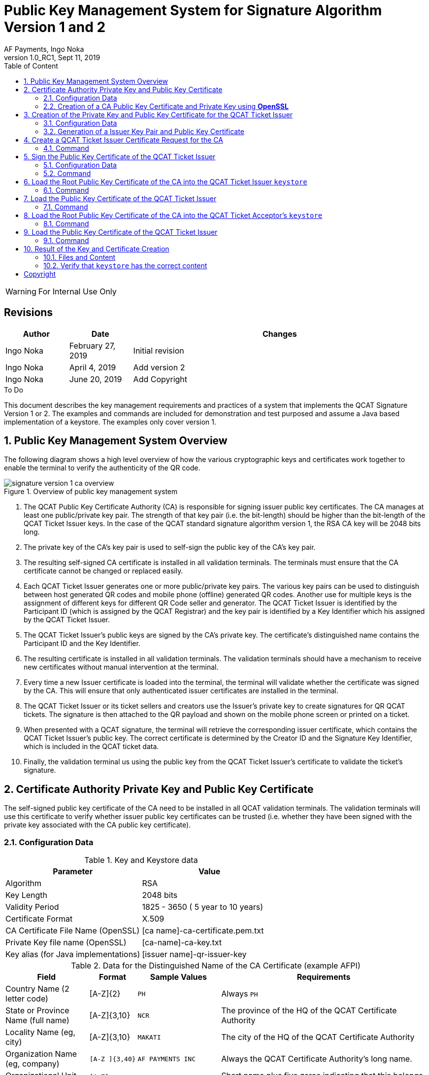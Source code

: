 :internal:
:classification-label: For External Distribution
ifdef::internal[]
:classification-label: For Internal Use Only
endif::[]
= Public Key Management System for Signature Algorithm Version 1 and 2
:author: AF Payments, Ingo Noka
:revnumber: 1.0_RC1
:revdate: Sept 11, 2019
:doctype: article
:title-page:
:encoding:  utf-8
:lang:      en
:toc:       left
:toclevels: 4
:toc-title: Table of Content
:sectnums:
:last-update-label:
:nofooter!:
:media:     print
:icons:  font
:pagenums:
// Images directory
:imagesdir: images/
:numbered:
:toc: left
:xrefstyle: full
// :source-highlighter: pygments
ifdef::backend-pdf[]
:stem: latexmath
//:title-logo-image: image:beep_logo.png[pdfwidth=40%,width=40%,align=right]
endif::[]

ifdef::internal[]
[WARNING]
====
{classification-label}
====
endif::[]

ifndef::internal[]
[NOTE]
====
{classification-label}
====
endif::[]

ifdef::internal[]
:!numbered:
[discrete]
== Revisions
[cols="15%,15%,70%", stripes=none]
|====
|Author|Date|Changes

|Ingo Noka| February 27, 2019 | Initial revision
|Ingo Noka| April 4, 2019 | Add version 2
|Ingo Noka| June 20, 2019|Add Copyright
|====

.To Do
****
****


endif::[]

:numbered:

This document describes the key management requirements and practices of a system that implements the QCAT Signature Version 1 or 2. The examples and commands are included for demonstration and test purposed and assume a Java based implementation of a keystore. The examples only cover version 1.

== Public Key Management System Overview

The following diagram shows a high level overview of how the various cryptographic keys and certificates work together to enable the terminal to verify the authenticity of the QR code.

.Overview of public key management system
image::signature-version-1-ca-overview.png[]

1. The QCAT Public Key Certificate Authority (CA) is responsible for signing issuer public key certificates. The CA manages at least one public/private key pair.  The strength of that key pair (i.e. the bit-length) should be higher than the bit-length of the QCAT Ticket Issuer keys.  In the case of the QCAT standard signature algorithm version 1, the RSA CA key will be 2048 bits long.

2. The private key of the CA's key pair is used to self-sign the public key of the CA's key pair.

3. The resulting self-signed CA certificate is installed in all validation terminals.  The terminals must ensure  that the CA certificate cannot be changed or replaced easily.

4. Each QCAT Ticket Issuer generates one or more public/private key pairs. The various key pairs can be used to distinguish between host generated QR codes and mobile phone (offline) generated QR codes.  Another use for multiple keys is the assignment of different keys for different QR Code seller and generator. The QCAT Ticket Issuer is identified by the Participant ID (which is assigned by the QCAT Registrar) and the key pair is identified by a Key Identifier which his assigned by the QCAT Ticket Issuer.

5. The QCAT Ticket Issuer's public keys are signed by the CA's private key. The certificate's distinguished name contains the Participant ID and the Key Identifier.

6. The resulting certificate is installed in all validation terminals. The validation terminals should have a mechanism to receive new certificates without manual intervention at the terminal.

7. Every time a new Issuer certificate is loaded into the terminal, the terminal will validate whether the certificate was signed by the CA.  This will ensure that only authenticated issuer certificates are installed in the terminal.

8. The QCAT Ticket Issuer or its ticket sellers and creators use the Issuer's private key to create signatures for QR QCAT tickets.  The signature is then attached to the QR payload and shown on the mobile phone screen or printed on a ticket.

9. When presented with a QCAT signature, the terminal will retrieve the corresponding issuer certificate, which contains the QCAT Ticket Issuer's public key.  The correct certificate is determined by the Creator ID and the Signature Key Identifier, which is included in the QCAT ticket data.

10. Finally, the validation terminal us using the public key from the QCAT Ticket Issuer's certificate to validate the ticket's signature.

== Certificate Authority Private Key and Public Key Certificate
The self-signed public key certificate of the CA need to be installed in all QCAT validation terminals.  The validation terminals will use this certificate to verify whether issuer public key certificates can be trusted (i.e. whether they have been signed with the private key associated with the CA public key certificate).

=== Configuration Data

.Key and Keystore data
|====
|Parameter|Value

|Algorithm|RSA
|Key Length| 2048 bits
|Validity Period| 1825 - 3650 ( 5 year to 10 years)
|Certificate Format| X.509
|CA Certificate File Name (OpenSSL)| [ca name]-ca-certificate.pem.txt
|Private Key file name (OpenSSL)| [ca-name]-ca-key.txt
|Key alias (for Java implementations)|[issuer name]-qr-issuer-key
|====

.Data for the Distinguished Name of the CA Certificate (example AFPI)
[cols="20,10,20,50"]
|====
|Field|Format|Sample Values|Requirements

|Country Name (2 letter code)
| [A-Z]{2}
|`PH`
|Always `PH`

|State or Province Name (full name)
| [A-Z]{3,10}
|`NCR`
| The province of the HQ of the QCAT Certificate Authority

|Locality Name (eg, city)
| [A-Z]{3,10}
| `MAKATI`
| The city of the HQ of the QCAT Certificate Authority

|Organization Name (eg, company)
|`[A-Z ]{3,40}`
| `AF PAYMENTS INC`
| Always the QCAT Certificate Authority's long name.

|Organizational Unit Name (eg, section)
| `[A-Z]{3,10}-00000`
| AFPI-00000
| Short name plus five zeros indicating that this belongs to the root CA and not an issuer.

|Common Name (eg, fully qualified host name)
|`QCAT-[0-9]{3}`
| `QCAT-001`
| For the CA certificate this will always start with the string `QCAT-`, followed by a three digit version number.  The version number allows for multiple CA key pairs and certificates.  The version number is right aligned and padded with `0` characters to the left.
|====

The resulting distinguished name will be `"C=PH,ST=NCR,L=MAKATI,O=AF PAYMENTS INC,OU=AFPI-00000,CN=QCAT-001"`.

=== Creation of a CA Public Key Certificate and Private Key using *OpenSSL*
This section provides a reference implementation that does not take into account the high level of security required for the CA.  In production the CA's public key pair must be generated and used only within a hardware security module.

.OpenSSL Configuration file
```
[ req ]
default_bits            = 2048
default_md              = sha256
...
```

.OpenSSL Command
```
$ openssl  req  -config /private/etc/ssl/openssl.cnf -new -keyout afpi-ca-key.txt -x509  -out  afpi-ca-certificate.pem.txt  -days  3650
Generating a RSA private key
..............+++++
...................................................................................................+++++
unable to write 'random state'
writing new private key to 'afpi-ca-key.txt'
Enter PEM pass phrase:
Verifying - Enter PEM pass phrase:
-----
You are about to be asked to enter information that will be incorporated
into your certificate request.
What you are about to enter is what is called a Distinguished Name or a DN.
There are quite a few fields but you can leave some blank
For some fields there will be a default value,
If you enter '.', the field will be left blank.
-----
Country Name (2 letter code) []:PH
State or Province Name (full name) []:NCR
Locality Name (eg, city) []:MAKATI
Organization Name (eg, company) []:AF PAYMENTS INC
Organizational Unit Name (eg, section) []:AFPI-0000
Common Name (eg, fully qualified host name) []:QCAT-001
Email Address []:ingo.noka@afpayments.com
```
The PEM file now contains a root certificate.  If opened by a tool like the `keychain` tool of OSX it would like shown in the picture below.

image::osx-keychain-ca-certificate.png[]

== Creation of the Private Key and Public Key Certificate for the QCAT Ticket Issuer
The QCAT Ticket Issuer will generate one or more private/public key pairs and request the CA to sign the public keys, i.e. generate a public key certificate.

=== Configuration Data

.Key and Keystore data
|====
|Parameter|Value

|Algorithm|RSA
|Key Length| 1024 bits
|Validity Period| 365 - 1825 ( 1 year to 5 years)
|Store Type (for Java implementations)| PKCS12
|Keystore file name (for Java implementations)| [issuer name]-qr-issuer-keystore.p12
|Key alias (for Java implementations)|[issuer name]-qr-issuer-key
|====

NOTE: All fields for the distinguished name (DNA) must be filled in and must not be empty or spaces only

.Data for the DNA of the Key (Example bank)
[cols="20,10,20,50"]
|====
|Field|Format|Sample Values|Requirements

|Country Name (2 letter code)
| [A-Z]{2}
|`PH`
|Always `PH`

|State or Province Name (full name)
| [A-Z]{3,10}
|`NCR`
| The province of the HQ of the entity

|Locality Name (eg, city)
| [A-Z]{3,10}
| `MAKATI`
| The city of the HQ of the entity

|Organization Name (eg, company)
|`[A-Z ]{3,40}`
| `BANK NAME`
| Always the entity's long name.

|Organizational Unit Name (eg, section)
| `[A-Z]{3,10}-[0-9]{5}`
| BANK-00123
| Short name plus the participant ID.

|Common Name (eg, fully qualified host name)
|`[A-Z ]{3, 20}`
| `BANK BACKEND`
| Any freeform qualifier that allows for multiple keys per participant ID and identifies the system generating the QR code.  For example, "BANK BACKEND" if the QR data is signed online in the backend or, "BANK MOBILE BANKING APP" if the data is signed offline by the banking application. *The length of this field must not exceed 20 characters and it is strongly recommend to keep the identifier to less than 10 characters.
|====
The resulting distinguished name will be "C=PH,ST=NCR,L=MAKATI,O=BANK NAME,OU=BANK-00123,CN=BANK-BACKEND".

Short Name and Participant ID::
The format must meet the following requirements:
+
* the short name must only have capital ASCII characters and must be at least 3 characters long and at most 10 characters long.
* The short name and the participant ID are separated by a `-` character (ASCII code 45)
* The participant ID must be exactly 5 characters long.  It must consist of digits only (ASCII codes 48 - 57). Participant IDs that are shorter than 6 digits must be right justified and padded with '0' characters on the left. The maximum participant ID is 65535.  The value `00000` is reserved and must not be used.

Key assignment, Common Name - Freeform Key Identifier::
The validation terminal will use the first key in the keystore that matches the Ticket Creator ID in the QR code and the Signature Key Identifier field if present

=== Generation of a Issuer Key Pair and Public Key Certificate

This section provides a reference implementation that does not take into account the high level of security that should be applied to keeping the issuer's private key confidential.

The actual production implementations will vary depending on whether the private keys are distributed via mobile phones or kept at the backend system level.

.`keytool` command
----
$ keytool -genkey -alias bank-qr-issuer-key -keyalg RSA -keysize 1024 -validity 1825 -storetype PKCS12 -keystore bank-qr-issuer-keystore.p12
Enter keystore password:
Re-enter new password:
What is your first and last name?
  [Unknown]:  BANK BACKEND
What is the name of your organizational unit?
  [Unknown]:  BANK-00123
What is the name of your organization?
  [Unknown]:  BANK NAME
What is the name of your City or Locality?
  [Unknown]:  MAKATI
What is the name of your State or Province?
  [Unknown]:  NCR
What is the two-letter country code for this unit?
  [Unknown]:  PH
Is CN=BANK BACKEND, OU=BANK-00123, O=BANK NAME, L=MAKATI, ST=NCR, C=PH correct?
  [no]:  yes
----

== Create a QCAT Ticket Issuer Certificate Request for the CA
With this request the QCAT Ticket Issuer is asking the Certificate Authority (in this case the AFPI) to sign the public key.

The resulting certificate can then be loaded into terminal that have the CA's public key certificate loaded.

=== Command

.`keytool` command
```
keytool -certreq -keystore bank-qr-issuer-keystore.p12 -alias bank-qr-issuer-key -keyalg rsa -file bank-qr-issuer.csr
```

== Sign the Public Key Certificate of the QCAT Ticket Issuer
The Certificate Authority (in this case AFPI) signs the QCAT Ticket Issuer's public key certificate.

=== Configuration Data

|====
|Parameter|Value

|Certificate Type| X.509
|Validity Period|Should match the validity period of the issuer's public key
|====

=== Command

.`openssl` command
```
$ openssl  x509  -req -CA afpi-ca-certificate.pem.txt -CAkey afpi-ca-key.txt -in bank-qr-issuer.csr -out bank-bank-qr-issuer.cer  -days 1825  -CAcreateserial
Signature ok
subject=/C=PH/ST=NCR/L=MAKATI/O=BANK NAME/OU=BANK-00123/CN=BANK BACKEND
Getting CA Private Key
Enter pass phrase for afpi-ca-key.txt:
```

== Load the Root Public Key Certificate of the CA into the QCAT Ticket Issuer `keystore`
This step is necessary to allow the QCAT Ticket Issuer's keystore to verify whether the QCAT Ticket Issuer's certificate is correctly signed with the CA private key.

=== Command

.`keytool` command
```
$ keytool -import -keystore bank-qr-issuer-keystore.p12 -file afpi-ca-certificate.pem.txt -alias afpi-ca-root
Enter keystore password:
Owner: EMAILADDRESS=ingo.noka@afpayments.com, CN=QCAT-001, OU=AFPI-0000, O=AF PAYMENTS INC, L=MAKATI, ST=NCR, C=PH
Issuer: EMAILADDRESS=ingo.noka@afpayments.com, CN=QCAT-001, OU=AFPI-0000, O=AF PAYMENTS INC, L=MAKATI, ST=NCR, C=PH
Serial number: f7ffde4bfd3685ab
Valid from: Wed Feb 27 12:59:40 PHT 2019 until: Sat Feb 24 12:59:40 PHT 2029
Certificate fingerprints:
	 MD5:  18:CE:25:59:04:B3:B4:64:3C:D2:2E:E1:08:0B:68:53
	 SHA1: 30:20:10:DE:B2:63:0F:13:AF:5A:9D:A8:02:F4:2E:24:9A:76:01:7E
	 SHA256: 9E:CD:B5:43:C8:69:74:61:82:43:1F:24:B9:81:57:1E:CD:DF:04:36:B0:4E:4E:76:2D:58:3A:0B:BE:74:3C:9E
	 Signature algorithm name: SHA256withRSA
	 Version: 1
Trust this certificate? [no]:  yes
Certificate was added to keystore
```

NOTE: The `keytool` is asking whether the certificate is trusted.  In this step you need to review the information printed by the keytool to ensure you are importing a valid and authentic CA certificate.

== Load the Public Key Certificate of the QCAT Ticket Issuer

=== Command

```
keytool -import -keystore bank-qr-issuer-keystore.p12 -file afpi-bank-qr-issuer.cer -alias bank-issuer
Enter keystore password:
Certificate was added to keystore
```

NOTE: In this case the `keytool` is not asking whether the certificate is trusted.  This is because we loaded the CA certificate earlier and trusted it.  Now that we load a certificate that was signed by the private key associated with the CA certificate, the keytool can verify whether the certificate is authentic to determine whether it trusts the new certificate or not.  *If the `keytool` is asking whether the certificate is trusted always say no and investigate!*


== Load the Root Public Key Certificate of the CA into the QCAT Ticket Acceptor's `keystore`
In this step we create the keystore that will be loaded into the validation terminals.  The import of the CA certificate is necessary to allow the validation terminal's keystore to verify whether the newly imported QCAT Ticket Issuer's certificate are correctly signed with the CA private key, i.e. that they are genuine.

NOTE: Make sure that no private keys are loaded unless the `keystore` is installed in a terminal that creates QR codes offline, for example a cash ticketing terminal.

=== Command
.`keytool` command
```
$ keytool -import -keystore afpi-trusted-certs.p12 -file afpi-ca-certificate.pem.txt -alias afpi-ca-root
Enter keystore password:
Re-enter new password:
Owner: EMAILADDRESS=ingo.noka@afpayments.com, CN=QCAT-001, OU=AFPI-0000, O=AF PAYMENTS INC, L=MAKATI, ST=NCR, C=PH
Issuer: EMAILADDRESS=ingo.noka@afpayments.com, CN=QCAT-001, OU=AFPI-0000, O=AF PAYMENTS INC, L=MAKATI, ST=NCR, C=PH
Serial number: f7ffde4bfd3685ab
Valid from: Wed Feb 27 12:59:40 PHT 2019 until: Sat Feb 24 12:59:40 PHT 2029
Certificate fingerprints:
	 MD5:  18:CE:25:59:04:B3:B4:64:3C:D2:2E:E1:08:0B:68:53
	 SHA1: 30:20:10:DE:B2:63:0F:13:AF:5A:9D:A8:02:F4:2E:24:9A:76:01:7E
	 SHA256: 9E:CD:B5:43:C8:69:74:61:82:43:1F:24:B9:81:57:1E:CD:DF:04:36:B0:4E:4E:76:2D:58:3A:0B:BE:74:3C:9E
	 Signature algorithm name: SHA256withRSA
	 Version: 1
Trust this certificate? [no]:  yes
Certificate was added to keystore
```
NOTE: The `keytool` is asking whether the certificate is trusted.  In this step you need to review the information printed by the keytool to ensure you are importing a valid and authentic CA certificate.


== Load the Public Key Certificate of the QCAT Ticket Issuer

=== Command

.`keytool` command
```
$ keytool -import -keystore afpi-trusted-certs.p12 -file afpi-bank-qr-issuer.cer -alias bank-issuer
Enter keystore password:
Certificate was added to keystore
```

NOTE: In this case the `keytool` is not asking whether the certificate is trusted.  This is because we loaded the CA certificate earlier and trusted it.  *If the `keytool` is asking whether the certificate is trusted always say no and investigate!*


== Result of the Key and Certificate Creation

=== Files and Content

As result of the reference example, we now have the following:

[cols="30,70"]
|====
|File|Meaning and Use

.4+| `bank-qr-issuer-keystore.p12`
| File contains the Issuer's keystore with the following keys and certificates:
|`bank-qr-issuer-key`, PrivateKeyEntry, Private key used to generate QR code signatures
|`afpi-ca-root`, trustedCertEntry, The self-signed root certificate of the CA
|`bank-issuer`, trustedCertEntry, The CA-signed issuer certificate that can be used to validate QR code signatures

.3+| `afpi-trusted-certs.p12`
| File contains the AFSC provider validation terminal keystore with the following keys and certificates:
|`afpi-ca-root`, trustedCertEntry, The self-signed root certificate of the CA
|`bank-issuer`, trustedCertEntry, The CA-signed issuer certificate that can be used to validate QR code signatures

| `afpi-ca-certificate.pem.txt`
| The CA's self-signed public key certificate.  This can be used to create new keystores for validation terminals.

| `afpi-ca-key.txt`
| The password protected private key of the CA.  This can be used to create new public key certificates for additional QCAT Ticket Issuer public key certificates.

|`afpi-bank-qr-issuer.cer`
| The QCAT Ticket Issuer's CA-signed public key certificate. This can be imported in keystores that need to validate QR code signatures generated by the QCAT Ticket Issuer.

| `afpi-ca-certificate.srl` and `bank-qr-issuer.csr`
| Can be deleted.

|====

=== Verify that `keystore` has the correct content

Here we are using the example of the QCAT Ticket Issuer key store to validate the content.

.`keytool` command
----
$ keytool -list -keystore bank-qr-issuer-keystore.p12 -v
Enter keystore password:

Keystore type: JKS
Keystore provider: SUN

Your keystore contains 3 entries<1>

----
<1> The Keystore contains the private key of the QCAT Ticket Issuer, the self-signed root Public Key Certificate of the CA and the QCAT Ticket Issuer's public key certificate signed by the CA's root key

.Issuer Private Key
----
Alias name: bank-qr-issuer-key
Creation date: 02 27, 19
Entry type: PrivateKeyEntry <1>
Certificate chain length: 1
Certificate[1]:
Owner: CN=BANK BACKEND, OU=BANK-00123, O=BANK NAME, L=MAKATI, ST=NCR, C=PH
Issuer: CN=BANK BACKEND, OU=BANK-00123, O=BANK NAME, L=MAKATI, ST=NCR, C=PH <2>
Serial number: 58349b6c
Valid from: Wed Feb 27 13:17:17 PHT 2019 until: Mon Feb 26 13:17:17 PHT 2024
Certificate fingerprints:
	 MD5:  B3:FE:72:4E:1A:CD:DA:1C:88:4E:FE:60:87:72:41:8E
	 SHA1: 26:2D:C5:6E:D4:3D:A3:DA:22:34:44:B1:41:82:5D:E6:C8:A2:1B:1C
	 SHA256: 38:86:2E:D3:2C:A5:AB:80:0B:D8:7D:BD:73:BB:47:37:26:86:BA:F7:C4:7E:A8:8A:BC:D7:DD:3A:AA:2D:6D:0F
	 Signature algorithm name: SHA256withRSA
	 Version: 3

Extensions:

#1: ObjectId: 2.5.29.14 Criticality=false
SubjectKeyIdentifier [
KeyIdentifier [
0000: 36 8E 14 2E 5B 6E 17 FF   9C 5D 2D 3E CC ED DE 75  6...[n...]->...u
0010: DF E8 0E 04                                        ....
]
]

----
<1> This is the private key of the QCAT Ticket Issuer
<2> As the owner and the issuer of the certificate are the same, the key is self-signed. But this does not matter as the private key will never be given to an outside party, so that the certificate never needs to be verified.

.CA Root Certificate
----
Alias name: afpi-ca-root
Creation date: 02 27, 19
Entry type: trustedCertEntry <1>

Owner: EMAILADDRESS=ingo.noka@afpayments.com, CN=QCAT-001, OU=AFPI-0000, O=AF PAYMENTS INC, L=MAKATI, ST=NCR, C=PH
Issuer: EMAILADDRESS=ingo.noka@afpayments.com, CN=QCAT-001, OU=AFPI-0000, O=AF PAYMENTS INC, L=MAKATI, ST=NCR, C=PH <2>
Serial number: f7ffde4bfd3685ab
Valid from: Wed Feb 27 12:59:40 PHT 2019 until: Sat Feb 24 12:59:40 PHT 2029
Certificate fingerprints:
	 MD5:  18:CE:25:59:04:B3:B4:64:3C:D2:2E:E1:08:0B:68:53
	 SHA1: 30:20:10:DE:B2:63:0F:13:AF:5A:9D:A8:02:F4:2E:24:9A:76:01:7E
	 SHA256: 9E:CD:B5:43:C8:69:74:61:82:43:1F:24:B9:81:57:1E:CD:DF:04:36:B0:4E:4E:76:2D:58:3A:0B:BE:74:3C:9E
	 Signature algorithm name: SHA256withRSA
	 Version: 1

----
<1> This is the root Public Key Certificate of the CA
<2> It is self signed as there is no higher authority that could have signed the public key certificate

.QCAT Ticket Issuer CA-signed Certificate
----
Alias name: bank-issuer
Creation date: 02 27, 19
Entry type: trustedCertEntry <1>

Owner: CN=BANK BACKEND, OU=BANK-00123, O=BANK NAME, L=MAKATI, ST=NCR, C=PH<2>
Issuer: EMAILADDRESS=ingo.noka@afpayments.com, CN=QCAT-001, OU=AFPI-0000, O=AF PAYMENTS INC,<2> L=MAKATI, ST=NCR, C=PH
Serial number: ff73120e5c6644a9
Valid from: Wed Feb 27 13:23:05 PHT 2019 until: Mon Feb 26 13:23:05 PHT 2024
Certificate fingerprints:
	 MD5:  BC:06:F9:5E:FC:D3:8B:FD:46:13:F0:2B:69:59:03:32
	 SHA1: 5F:6E:A3:2E:CA:F1:C4:2D:D0:D5:83:21:DE:93:80:6E:B5:63:4E:12
	 SHA256: 0D:87:CA:2C:B4:04:1D:85:69:87:CB:75:09:7B:AD:D3:55:68:CA:34:7C:AB:7B:6F:38:AE:C2:52:B9:10:63:E1
	 Signature algorithm name: SHA256withRSA
	 Version: 1

----
<1> This is the signed Public Key Certificate of the QCAT Ticket Issuer
<2> Owner and issuer are different.  The Issuer is identified as the CA.  That means this certificate is signed by the CA (i.e. the certificate is issued by the CA, but the certificate and the public key are owned by the QCAT Ticket Issuer)

:numbered!:
== Copyright
Copyright © 2018 by AF Payments Inc

This work is licensed under the Creative Commons Attribution-NonCommercial-NoDerivatives 4.0 International License. To view a copy of this license, visit http://creativecommons.org/licenses/by-nc-nd/4.0/ or send a letter to Creative Commons, PO Box 1866, Mountain View, CA 94042, USA.

All rights reserved. This specification or any portion thereof may not be reproduced or used in any manner whatsoever without the express written permission of the Copyright owner.

The Specifications are provided “AS IS” without warranties of any kind, and AF Payments Inc. neither assumes nor accepts any liability for any errors or omissions contained in these Specifications. AF PAYMENTS INC DISCLAIMS ALL REPRESENTATIONS AND WARRANTIES, EXPRESS OR IMPLIED, INCLUDING WITHOUT LIMITATION IMPLIED WARRANTIES OF MERCHANTABILITY, FITNESS FOR A PARTICULAR PURPOSE, TITLE AND NON- INFRINGEMENT, AS TO THESE SPECIFICATIONS.

AF Payments Inc makes no representations or warranties with respect to intellectual property rights of any third parties in or in relation to the Specifications. AF Payments Inc. undertakes no responsibility to determine whether any implementation of the Specifications may violate, infringe, or otherwise exercise the patent, copyright, trademark, trade secret, know-how, or other intellectual property rights of third parties, and thus any person who implements any part of the Specifications should consult an intellectual property attorney before any such implementation.

Without limiting the foregoing, the Specifications may provide for the use of public key encryption and other technology, which may be the subject matter of patents in several countries. Any party seeking to implement these Specifications is solely responsible for determining whether its activities require a license to any such technology, including for patents on public key encryption technology. AF Payments Inc. shall not be liable under any theory for any party’s infringement of any intellectual property rights in connection with the Specifications.

QR Code is a registered trademark of DENSO WAVE.
